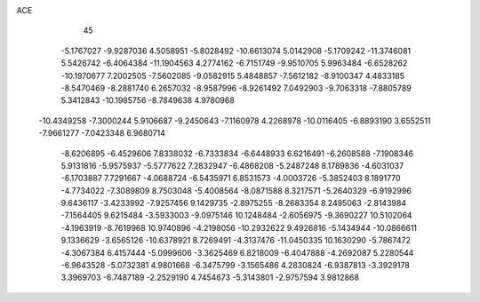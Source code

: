 ACE                                                                             
   45
  -5.1767027  -9.9287036   4.5058951  -5.8028492 -10.6613074   5.0142908
  -5.1709242 -11.3746081   5.5426742  -6.4064384 -11.1904563   4.2774162
  -6.7151749  -9.9510705   5.9963484  -6.6528262 -10.1970677   7.2002505
  -7.5602085  -9.0582915   5.4848857  -7.5612182  -8.9100347   4.4833185
  -8.5470469  -8.2881740   6.2657032  -8.9587996  -8.9261492   7.0492903
  -9.7063318  -7.8805789   5.3412843 -10.1985756  -8.7849638   4.9780968
 -10.4349258  -7.3000244   5.9106687  -9.2450643  -7.1160978   4.2268978
 -10.0116405  -6.8893190   3.6552511  -7.9661277  -7.0423348   6.9680714
  -8.6206895  -6.4529606   7.8338032  -6.7333834  -6.6448933   6.6216491
  -6.2608588  -7.1908346   5.9131816  -5.9575937  -5.5777622   7.2832947
  -6.4868208  -5.2487248   8.1789836  -4.6031037  -6.1703887   7.7291667
  -4.0688724  -6.5435971   6.8531573  -4.0003726  -5.3852403   8.1891770
  -4.7734022  -7.3089809   8.7503048  -5.4008564  -8.0871588   8.3217571
  -5.2640329  -6.9192996   9.6436117  -3.4233992  -7.9257456   9.1429735
  -2.8975255  -8.2683354   8.2495063  -2.8143984  -7.1564405   9.6215484
  -3.5933003  -9.0975146  10.1248484  -2.6056975  -9.3690227  10.5102064
  -4.1963919  -8.7619968  10.9740896  -4.2198056 -10.2932622   9.4926816
  -5.1434944 -10.0866611   9.1336629  -3.6565126 -10.6378921   8.7269491
  -4.3137476 -11.0450335  10.1630290  -5.7867472  -4.3067384   6.4157444
  -5.0999606  -3.3625469   6.8218009  -6.4047888  -4.2692087   5.2280544
  -6.9643528  -5.0732381   4.9801668  -6.3475799  -3.1565486   4.2830824
  -6.9387813  -3.3929178   3.3969703  -6.7487189  -2.2529190   4.7454673
  -5.3143801  -2.9757594   3.9812868
